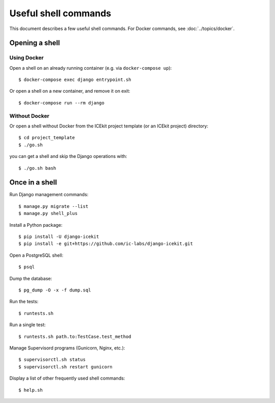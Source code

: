Useful shell commands
=====================

This document describes a few useful shell commands. For Docker
commands, see :doc:`../topics/docker`.

Opening a shell
---------------

Using Docker
~~~~~~~~~~~~

Open a shell on an already running container (e.g. via
``docker-compose up``)::

    $ docker-compose exec django entrypoint.sh

Or open a shell on a new container, and remove it on exit::

    $ docker-compose run --rm django

Without Docker
~~~~~~~~~~~~~~

Or open a shell without Docker from the ICEkit project template (or an
ICEkit project) directory::

    $ cd project_template
    $ ./go.sh

you can get a shell and skip the Django operations with::

    $ ./go.sh bash

Once in a shell
---------------

Run Django management commands::

    $ manage.py migrate --list
    $ manage.py shell_plus

Install a Python package::

    $ pip install -U django-icekit
    $ pip install -e git+https://github.com/ic-labs/django-icekit.git

Open a PostgreSQL shell::

    $ psql

Dump the database::

    $ pg_dump -O -x -f dump.sql

Run the tests::

    $ runtests.sh

Run a single test::

    $ runtests.sh path.to:TestCase.test_method

Manage Supervisord programs (Gunicorn, Nginx, etc.)::

    $ supervisorctl.sh status
    $ supervisorctl.sh restart gunicorn

Display a list of other frequently used shell commands::

    $ help.sh

